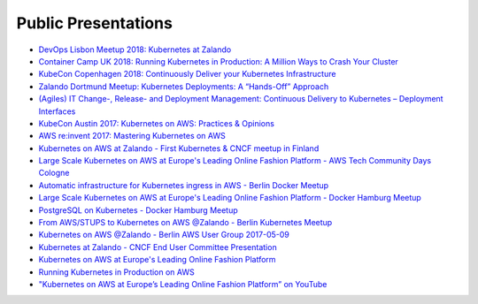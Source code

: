 .. _public-presentations:

====================
Public Presentations
====================

* `DevOps Lisbon Meetup 2018: Kubernetes at Zalando <https://www.youtube.com/watch?v=NsjYhSxgeP0>`_
* `Container Camp UK 2018: Running Kubernetes in Production: A Million Ways to Crash Your Cluster <https://www.slideshare.net/try_except_/running-kubernetes-in-production-a-million-ways-to-crash-your-cluster-container-camp-uk>`_
* `KubeCon Copenhagen 2018: Continuously Deliver your Kubernetes Infrastructure <https://www.youtube.com/watch?v=1xHmCrd8Qn8>`_
* `Zalando Dortmund Meetup: Kubernetes Deployments: A “Hands-Off” Approach <https://www.youtube.com/watch?v=e0DruWvY-ME>`_
* `(Agiles) IT Change-, Release- and Deployment Management: Continuous Delivery to Kubernetes – Deployment Interfaces <https://www.slideshare.net/LotharSchulz1/continuous-delivery-to-kubernetes-deployment-interfaces>`_
* `KubeCon Austin 2017: Kubernetes on AWS: Practices & Opinions <https://www.youtube.com/watch?v=gegaGA7Ek9E>`_
* `AWS re:invent 2017: Mastering Kubernetes on AWS <https://www.youtube.com/watch?v=w34txLmpEuM>`_
* `Kubernetes on AWS at Zalando - First Kubernetes & CNCF meetup in Finland <https://www.youtube.com/watch?time_continue=4&v=H92nfJt3ymo>`_
* `Large Scale Kubernetes on AWS at Europe's Leading Online Fashion Platform - AWS Tech Community Days Cologne <https://www.slideshare.net/HenningJacobs/large-scale-kubernetes-on-aws-at-europes-leading-online-fashion-platform-aws-tech-community-days-cologne>`_
* `Automatic infrastructure for Kubernetes ingress in AWS - Berlin Docker Meetup <https://www.slideshare.net/SandorSzuecs/2017-0719-automatic-infrastructure-for-kubernetes-ingress-in-aws>`_
* `Large Scale Kubernetes on AWS at Europe's Leading Online Fashion Platform - Docker Hamburg Meetup <https://drive.google.com/open?id=0B6UeTsXSqfklLXNpR0V5Tk5DbFk>`_
* `PostgreSQL on Kubernetes - Docker Hamburg Meetup <https://drive.google.com/open?id=0B6UeTsXSqfklN2ZaM1FFMk93Qm8>`_
* `From AWS/STUPS to Kubernetes on AWS @Zalando - Berlin Kubernetes Meetup <https://www.slideshare.net/try_except_/from-awsstups-to-kubernetes-on-aws-zalando-berlin-kubernetes-meetup>`_
* `Kubernetes on AWS @Zalando - Berlin AWS User Group 2017-05-09 <https://www.slideshare.net/try_except_/kubernetes-on-aws-zalando-berlin-aws-user-group-20170509>`_
* `Kubernetes at Zalando - CNCF End User Committee Presentation <https://www.slideshare.net/try_except_/kubernetes-at-zalando-cncf-end-user-committee-presentation>`_
* `Kubernetes on AWS at Europe's Leading Online Fashion Platform <https://www.slideshare.net/try_except_/kubernetes-on-aws-at-europes-leading-online-fashion-platform>`_
* `Running Kubernetes in Production on AWS <http://kubernetes-on-aws.readthedocs.io/en/latest/admin-guide/kubernetes-in-production.html>`_
* `"Kubernetes on AWS at Europe’s Leading Online Fashion Platform” on YouTube <https://www.youtube.com/watch?time_continue=2671&v=XmnhzEoengI>`_
